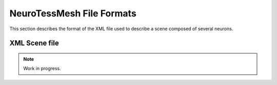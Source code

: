 ==========================
NeuroTessMesh File Formats
==========================

This section describes the format of the XML file used to describe a scene composed of several neurons.

--------------
XML Scene file
--------------

.. note::
   Work in progress.
